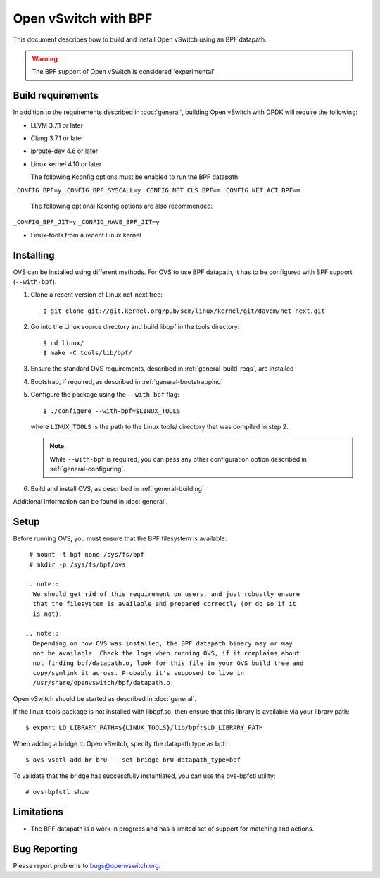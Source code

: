 ..
      Licensed under the Apache License, Version 2.0 (the "License"); you may
      not use this file except in compliance with the License. You may obtain
      a copy of the License at

          http://www.apache.org/licenses/LICENSE-2.0

      Unless required by applicable law or agreed to in writing, software
      distributed under the License is distributed on an "AS IS" BASIS, WITHOUT
      WARRANTIES OR CONDITIONS OF ANY KIND, either express or implied. See the
      License for the specific language governing permissions and limitations
      under the License.

      Convention for heading levels in Open vSwitch documentation:

      =======  Heading 0 (reserved for the title in a document)
      -------  Heading 1
      ~~~~~~~  Heading 2
      +++++++  Heading 3
      '''''''  Heading 4

      Avoid deeper levels because they do not render well.

======================
Open vSwitch with BPF
======================

This document describes how to build and install Open vSwitch using an BPF
datapath.

.. warning::
  The BPF support of Open vSwitch is considered 'experimental'.

Build requirements
------------------

In addition to the requirements described in :doc:`general`, building Open
vSwitch with DPDK will require the following:

- LLVM 3.7.1 or later

- Clang 3.7.1 or later

- iproute-dev 4.6 or later

- Linux kernel 4.10 or later

  The following Kconfig options must be enabled to run the BPF datapath:

``_CONFIG_BPF=y``
``_CONFIG_BPF_SYSCALL=y``
``_CONFIG_NET_CLS_BPF=m``
``_CONFIG_NET_ACT_BPF=m``

  The following optional Kconfig options are also recommended:

``_CONFIG_BPF_JIT=y``
``_CONFIG_HAVE_BPF_JIT=y``

- Linux-tools from a recent Linux kernel

Installing
----------

OVS can be installed using different methods. For OVS to use BPF datapath, it
has to be configured with BPF support (``--with-bpf``).

#. Clone a recent version of Linux net-next tree::

   $ git clone git://git.kernel.org/pub/scm/linux/kernel/git/davem/net-next.git

#. Go into the Linux source directory and build libbpf in the tools directory::

    $ cd linux/
    $ make -C tools/lib/bpf/

#. Ensure the standard OVS requirements, described in
   :ref:`general-build-reqs`, are installed

#. Bootstrap, if required, as described in :ref:`general-bootstrapping`

#. Configure the package using the ``--with-bpf`` flag::

       $ ./configure --with-bpf=$LINUX_TOOLS

   where ``LINUX_TOOLS`` is the path to the Linux tools/ directory that was
   compiled in step 2.

   .. note::
     While ``--with-bpf`` is required, you can pass any other configuration
     option described in :ref:`general-configuring`.

#. Build and install OVS, as described in :ref:`general-building`

Additional information can be found in :doc:`general`.

Setup
-----

Before running OVS, you must ensure that the BPF filesystem is available::

    # mount -t bpf none /sys/fs/bpf
    # mkdir -p /sys/fs/bpf/ovs

   .. note::
     We should get rid of this requirement on users, and just robustly ensure
     that the filesystem is available and prepared correctly (or do so if it
     is not).

   .. note::
     Depending on how OVS was installed, the BPF datapath binary may or may
     not be available. Check the logs when running OVS, if it complains about
     not finding bpf/datapath.o, look for this file in your OVS build tree and
     copy/symlink it across. Probably it's supposed to live in
     /usr/share/openvswitch/bpf/datapath.o.

Open vSwitch should be started as described in :doc:`general`.

If the linux-tools package is not installed with libbpf.so, then ensure
that this library is available via your library path::

    $ export LD_LIBRARY_PATH=${LINUX_TOOLS}/lib/bpf:$LD_LIBRARY_PATH

When adding a bridge to Open vSwitch, specify the datapath type as bpf::

    $ ovs-vsctl add-br br0 -- set bridge br0 datapath_type=bpf

To validate that the bridge has successfully instantiated, you can use the
ovs-bpfctl utility::

    # ovs-bpfctl show

Limitations
------------

- The BPF datapath is a work in progress and has a limited set of support
  for matching and actions.

Bug Reporting
-------------

Please report problems to bugs@openvswitch.org.
